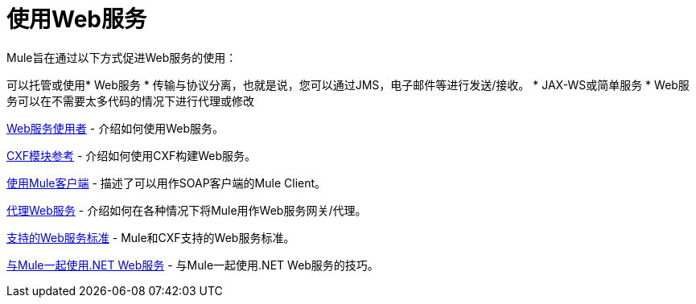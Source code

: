 = 使用Web服务
:keywords: cxf

Mule旨在通过以下方式促进Web服务的使用：

可以托管或使用*  Web服务
* 传输与协议分离，也就是说，您可以通过JMS，电子邮件等进行发送/接收。
*  JAX-WS或简单服务
*  Web服务可以在不需要太多代码的情况下进行代理或修改

link:/mule-user-guide/v/3.7/web-service-consumer[Web服务使用者]  - 介绍如何使用Web服务。

link:/mule-user-guide/v/3.6/cxf-module-reference[CXF模块参考]  - 介绍如何使用CXF构建Web服务。

link:/mule-user-guide/v/3.6/using-the-mule-client[使用Mule客户端]  - 描述了可以用作SOAP客户端的Mule Client。

link:/mule-user-guide/v/3.6/proxying-web-services[代理Web服务]  - 介绍如何在各种情况下将Mule用作Web服务网关/代理。

link:/mule-user-guide/v/3.7/supported-web-service-standards[支持的Web服务标准]  -  Mule和CXF支持的Web服务标准。

link:/mule-user-guide/v/3.6/using-.net-web-services-with-mule[与Mule一起使用.NET Web服务]  - 与Mule一起使用.NET Web服务的技巧。
